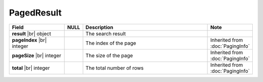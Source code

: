 

=========================================
PagedResult
=========================================

.. list-table::
   :header-rows: 1
   :widths: 25 5 60 10

   *  -  Field
      -  NULL
      -  Description
      -  Note
   *  -  **result** |br|
         object
      -
      -  The search result
      -
   *  -  **pageIndex** |br|
         integer
      -
      -  The index of the page
      -  Inherited from :doc:`PagingInfo`
   *  -  **pageSize** |br|
         integer
      -
      -  The size of the page
      -  Inherited from :doc:`PagingInfo`
   *  -  **total** |br|
         integer
      -
      -  The total number of rows
      -  Inherited from :doc:`PagingInfo`
